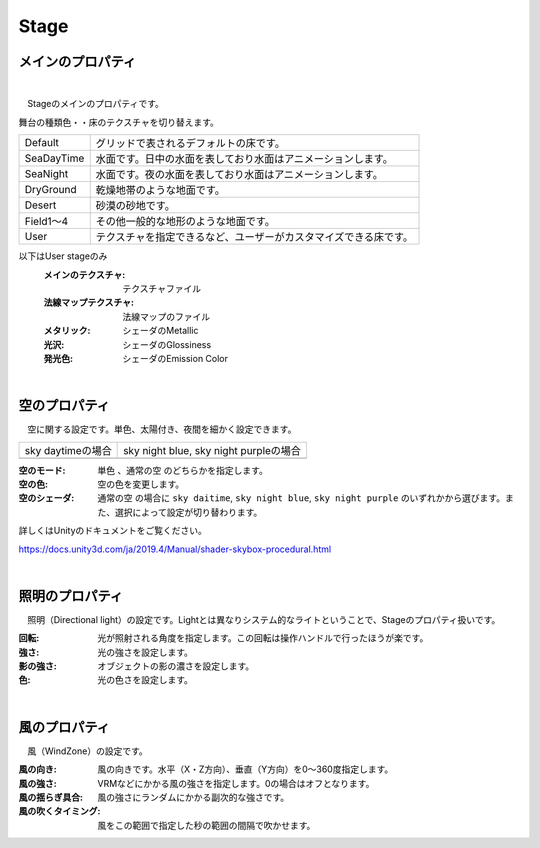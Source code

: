 .. index:: Stage（プロパティ）

####################################
Stage
####################################


メインのプロパティ
------------------------

.. image:: ../img/prop_stage_1.png
    :align: center

|

　Stageのメインのプロパティです。


| 舞台の種類色・・床のテクスチャを切り替えます。

.. csv-table::

    Default,    グリッドで表されるデフォルトの床です。
    SeaDayTime, 水面です。日中の水面を表しており水面はアニメーションします。
    SeaNight,   水面です。夜の水面を表しており水面はアニメーションします。
    DryGround,  乾燥地帯のような地面です。
    Desert,     砂漠の砂地です。
    Field1～4,  その他一般的な地形のような地面です。
    User,       テクスチャを指定できるなど、ユーザーがカスタマイズできる床です。

以下はUser stageのみ
    :メインのテクスチャ:
        テクスチャファイル
    :法線マップテクスチャ:
        法線マップのファイル
    :メタリック:
        シェーダのMetallic
    :光沢:
        シェーダのGlossiness
    :発光色:
        シェーダのEmission Color


|

.. index:: 空（Stageのプロパティ）

空のプロパティ
-------------------

　空に関する設定です。単色、太陽付き、夜間を細かく設定できます。


.. |skydaytime| image:: ../img/prop_stage_2.png
.. |skynight| image:: ../img/prop_stage_3.png

.. csv-table::

    "sky daytimeの場合", "sky night blue, sky night purpleの場合"
    |skydaytime|, |skynight|

:空のモード:
    ``単色`` 、``通常の空`` のどちらかを指定します。
:空の色:
    空の色を変更します。
:空のシェーダ:
    ``通常の空`` の場合に ``sky daitime``, ``sky night blue``, ``sky night purple`` のいずれかから選びます。また、選択によって設定が切り替わります。

詳しくはUnityのドキュメントをご覧ください。

`<https://docs.unity3d.com/ja/2019.4/Manual/shader-skybox-procedural.html>`_


|

.. index:: 照明（Stageのプロパティ）

照明のプロパティ
-------------------

　照明（Directional light）の設定です。Lightとは異なりシステム的なライトということで、Stageのプロパティ扱いです。

.. image:: ../img/prop_stage_4.png
    :align: center

:回転:
    光が照射される角度を指定します。この回転は操作ハンドルで行ったほうが楽です。
:強さ:
    光の強さを設定します。
:影の強さ:
    オブジェクトの影の濃さを設定します。
:色:
    光の色さを設定します。

|

.. index:: 風（Stageのプロパティ）

風のプロパティ
--------------------

　風（WindZone）の設定です。

.. image:: ../img/prop_stage_5.png
    :align: center


:風の向き:
    風の向きです。水平（X・Z方向）、垂直（Y方向）を0～360度指定します。
:風の強さ:
    VRMなどにかかる風の強さを指定します。0の場合はオフとなります。
:風の揺らぎ具合:
    風の強さにランダムにかかる副次的な強さです。
:風の吹くタイミング:
    風をこの範囲で指定した秒の範囲の間隔で吹かせます。

